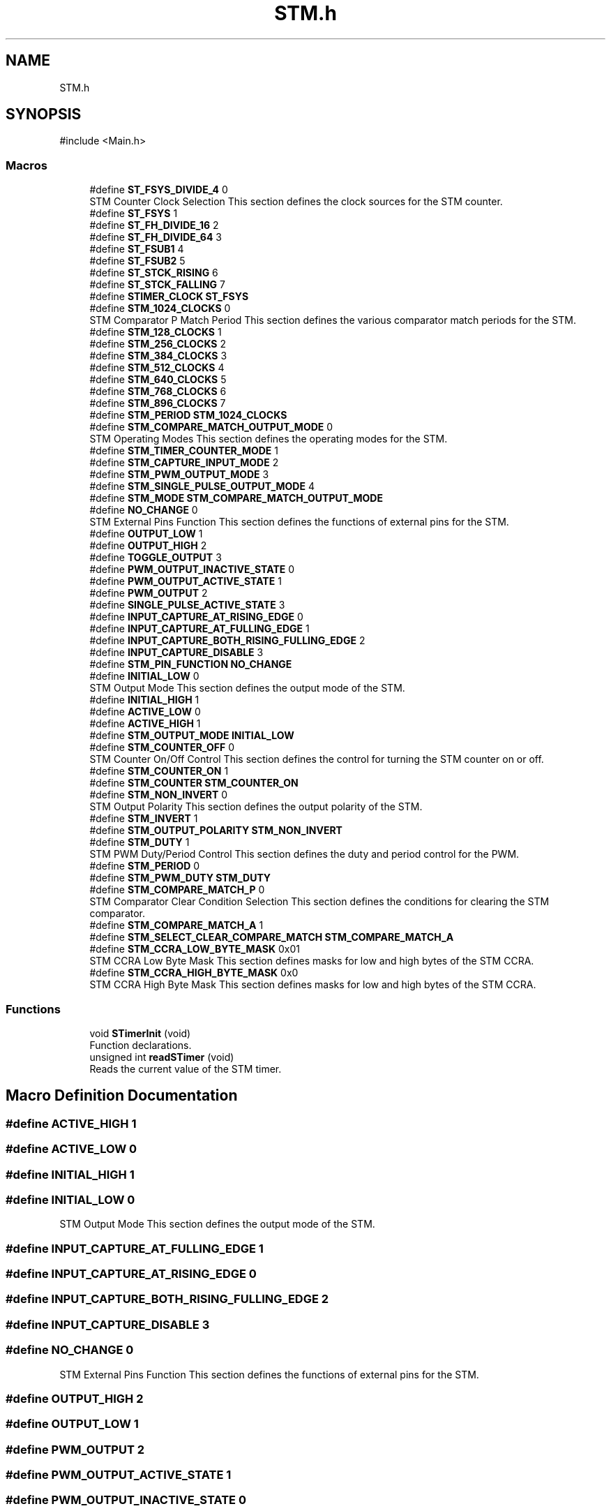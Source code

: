 .TH "STM.h" 3 "My Project" \" -*- nroff -*-
.ad l
.nh
.SH NAME
STM.h
.SH SYNOPSIS
.br
.PP
\fR#include <Main\&.h>\fP
.br

.SS "Macros"

.in +1c
.ti -1c
.RI "#define \fBST_FSYS_DIVIDE_4\fP   0"
.br
.RI "STM Counter Clock Selection This section defines the clock sources for the STM counter\&. "
.ti -1c
.RI "#define \fBST_FSYS\fP   1"
.br
.ti -1c
.RI "#define \fBST_FH_DIVIDE_16\fP   2"
.br
.ti -1c
.RI "#define \fBST_FH_DIVIDE_64\fP   3"
.br
.ti -1c
.RI "#define \fBST_FSUB1\fP   4"
.br
.ti -1c
.RI "#define \fBST_FSUB2\fP   5"
.br
.ti -1c
.RI "#define \fBST_STCK_RISING\fP   6"
.br
.ti -1c
.RI "#define \fBST_STCK_FALLING\fP   7"
.br
.ti -1c
.RI "#define \fBSTIMER_CLOCK\fP   \fBST_FSYS\fP"
.br
.ti -1c
.RI "#define \fBSTM_1024_CLOCKS\fP   0"
.br
.RI "STM Comparator P Match Period This section defines the various comparator match periods for the STM\&. "
.ti -1c
.RI "#define \fBSTM_128_CLOCKS\fP   1"
.br
.ti -1c
.RI "#define \fBSTM_256_CLOCKS\fP   2"
.br
.ti -1c
.RI "#define \fBSTM_384_CLOCKS\fP   3"
.br
.ti -1c
.RI "#define \fBSTM_512_CLOCKS\fP   4"
.br
.ti -1c
.RI "#define \fBSTM_640_CLOCKS\fP   5"
.br
.ti -1c
.RI "#define \fBSTM_768_CLOCKS\fP   6"
.br
.ti -1c
.RI "#define \fBSTM_896_CLOCKS\fP   7"
.br
.ti -1c
.RI "#define \fBSTM_PERIOD\fP   \fBSTM_1024_CLOCKS\fP"
.br
.ti -1c
.RI "#define \fBSTM_COMPARE_MATCH_OUTPUT_MODE\fP   0"
.br
.RI "STM Operating Modes This section defines the operating modes for the STM\&. "
.ti -1c
.RI "#define \fBSTM_TIMER_COUNTER_MODE\fP   1"
.br
.ti -1c
.RI "#define \fBSTM_CAPTURE_INPUT_MODE\fP   2"
.br
.ti -1c
.RI "#define \fBSTM_PWM_OUTPUT_MODE\fP   3"
.br
.ti -1c
.RI "#define \fBSTM_SINGLE_PULSE_OUTPUT_MODE\fP   4"
.br
.ti -1c
.RI "#define \fBSTM_MODE\fP   \fBSTM_COMPARE_MATCH_OUTPUT_MODE\fP"
.br
.ti -1c
.RI "#define \fBNO_CHANGE\fP   0"
.br
.RI "STM External Pins Function This section defines the functions of external pins for the STM\&. "
.ti -1c
.RI "#define \fBOUTPUT_LOW\fP   1"
.br
.ti -1c
.RI "#define \fBOUTPUT_HIGH\fP   2"
.br
.ti -1c
.RI "#define \fBTOGGLE_OUTPUT\fP   3"
.br
.ti -1c
.RI "#define \fBPWM_OUTPUT_INACTIVE_STATE\fP   0"
.br
.ti -1c
.RI "#define \fBPWM_OUTPUT_ACTIVE_STATE\fP   1"
.br
.ti -1c
.RI "#define \fBPWM_OUTPUT\fP   2"
.br
.ti -1c
.RI "#define \fBSINGLE_PULSE_ACTIVE_STATE\fP   3"
.br
.ti -1c
.RI "#define \fBINPUT_CAPTURE_AT_RISING_EDGE\fP   0"
.br
.ti -1c
.RI "#define \fBINPUT_CAPTURE_AT_FULLING_EDGE\fP   1"
.br
.ti -1c
.RI "#define \fBINPUT_CAPTURE_BOTH_RISING_FULLING_EDGE\fP   2"
.br
.ti -1c
.RI "#define \fBINPUT_CAPTURE_DISABLE\fP   3"
.br
.ti -1c
.RI "#define \fBSTM_PIN_FUNCTION\fP   \fBNO_CHANGE\fP"
.br
.ti -1c
.RI "#define \fBINITIAL_LOW\fP   0"
.br
.RI "STM Output Mode This section defines the output mode of the STM\&. "
.ti -1c
.RI "#define \fBINITIAL_HIGH\fP   1"
.br
.ti -1c
.RI "#define \fBACTIVE_LOW\fP   0"
.br
.ti -1c
.RI "#define \fBACTIVE_HIGH\fP   1"
.br
.ti -1c
.RI "#define \fBSTM_OUTPUT_MODE\fP   \fBINITIAL_LOW\fP"
.br
.ti -1c
.RI "#define \fBSTM_COUNTER_OFF\fP   0"
.br
.RI "STM Counter On/Off Control This section defines the control for turning the STM counter on or off\&. "
.ti -1c
.RI "#define \fBSTM_COUNTER_ON\fP   1"
.br
.ti -1c
.RI "#define \fBSTM_COUNTER\fP   \fBSTM_COUNTER_ON\fP"
.br
.ti -1c
.RI "#define \fBSTM_NON_INVERT\fP   0"
.br
.RI "STM Output Polarity This section defines the output polarity of the STM\&. "
.ti -1c
.RI "#define \fBSTM_INVERT\fP   1"
.br
.ti -1c
.RI "#define \fBSTM_OUTPUT_POLARITY\fP   \fBSTM_NON_INVERT\fP"
.br
.ti -1c
.RI "#define \fBSTM_DUTY\fP   1"
.br
.RI "STM PWM Duty/Period Control This section defines the duty and period control for the PWM\&. "
.ti -1c
.RI "#define \fBSTM_PERIOD\fP   0"
.br
.ti -1c
.RI "#define \fBSTM_PWM_DUTY\fP   \fBSTM_DUTY\fP"
.br
.ti -1c
.RI "#define \fBSTM_COMPARE_MATCH_P\fP   0"
.br
.RI "STM Comparator Clear Condition Selection This section defines the conditions for clearing the STM comparator\&. "
.ti -1c
.RI "#define \fBSTM_COMPARE_MATCH_A\fP   1"
.br
.ti -1c
.RI "#define \fBSTM_SELECT_CLEAR_COMPARE_MATCH\fP   \fBSTM_COMPARE_MATCH_A\fP"
.br
.ti -1c
.RI "#define \fBSTM_CCRA_LOW_BYTE_MASK\fP   0x01"
.br
.RI "STM CCRA Low Byte Mask This section defines masks for low and high bytes of the STM CCRA\&. "
.ti -1c
.RI "#define \fBSTM_CCRA_HIGH_BYTE_MASK\fP   0x0"
.br
.RI "STM CCRA High Byte Mask This section defines masks for low and high bytes of the STM CCRA\&. "
.in -1c
.SS "Functions"

.in +1c
.ti -1c
.RI "void \fBSTimerInit\fP (void)"
.br
.RI "Function declarations\&. "
.ti -1c
.RI "unsigned int \fBreadSTimer\fP (void)"
.br
.RI "Reads the current value of the STM timer\&. "
.in -1c
.SH "Macro Definition Documentation"
.PP 
.SS "#define ACTIVE_HIGH   1"

.SS "#define ACTIVE_LOW   0"

.SS "#define INITIAL_HIGH   1"

.SS "#define INITIAL_LOW   0"

.PP
STM Output Mode This section defines the output mode of the STM\&. 
.SS "#define INPUT_CAPTURE_AT_FULLING_EDGE   1"

.SS "#define INPUT_CAPTURE_AT_RISING_EDGE   0"

.SS "#define INPUT_CAPTURE_BOTH_RISING_FULLING_EDGE   2"

.SS "#define INPUT_CAPTURE_DISABLE   3"

.SS "#define NO_CHANGE   0"

.PP
STM External Pins Function This section defines the functions of external pins for the STM\&. 
.SS "#define OUTPUT_HIGH   2"

.SS "#define OUTPUT_LOW   1"

.SS "#define PWM_OUTPUT   2"

.SS "#define PWM_OUTPUT_ACTIVE_STATE   1"

.SS "#define PWM_OUTPUT_INACTIVE_STATE   0"

.SS "#define SINGLE_PULSE_ACTIVE_STATE   3"

.SS "#define ST_FH_DIVIDE_16   2"

.SS "#define ST_FH_DIVIDE_64   3"

.SS "#define ST_FSUB1   4"

.SS "#define ST_FSUB2   5"

.SS "#define ST_FSYS   1"

.SS "#define ST_FSYS_DIVIDE_4   0"

.PP
STM Counter Clock Selection This section defines the clock sources for the STM counter\&. 
.SS "#define ST_STCK_FALLING   7"

.SS "#define ST_STCK_RISING   6"

.SS "#define STIMER_CLOCK   \fBST_FSYS\fP"

.SS "#define STM_1024_CLOCKS   0"

.PP
STM Comparator P Match Period This section defines the various comparator match periods for the STM\&. 
.SS "#define STM_128_CLOCKS   1"

.SS "#define STM_256_CLOCKS   2"

.SS "#define STM_384_CLOCKS   3"

.SS "#define STM_512_CLOCKS   4"

.SS "#define STM_640_CLOCKS   5"

.SS "#define STM_768_CLOCKS   6"

.SS "#define STM_896_CLOCKS   7"

.SS "#define STM_CAPTURE_INPUT_MODE   2"

.SS "#define STM_CCRA_HIGH_BYTE_MASK   0x0"

.PP
STM CCRA High Byte Mask This section defines masks for low and high bytes of the STM CCRA\&. 
.SS "#define STM_CCRA_LOW_BYTE_MASK   0x01"

.PP
STM CCRA Low Byte Mask This section defines masks for low and high bytes of the STM CCRA\&. 
.SS "#define STM_COMPARE_MATCH_A   1"

.SS "#define STM_COMPARE_MATCH_OUTPUT_MODE   0"

.PP
STM Operating Modes This section defines the operating modes for the STM\&. 
.SS "#define STM_COMPARE_MATCH_P   0"

.PP
STM Comparator Clear Condition Selection This section defines the conditions for clearing the STM comparator\&. 
.SS "#define STM_COUNTER   \fBSTM_COUNTER_ON\fP"

.SS "#define STM_COUNTER_OFF   0"

.PP
STM Counter On/Off Control This section defines the control for turning the STM counter on or off\&. 
.SS "#define STM_COUNTER_ON   1"

.SS "#define STM_DUTY   1"

.PP
STM PWM Duty/Period Control This section defines the duty and period control for the PWM\&. 
.SS "#define STM_INVERT   1"

.SS "#define STM_MODE   \fBSTM_COMPARE_MATCH_OUTPUT_MODE\fP"

.SS "#define STM_NON_INVERT   0"

.PP
STM Output Polarity This section defines the output polarity of the STM\&. 
.SS "#define STM_OUTPUT_MODE   \fBINITIAL_LOW\fP"

.SS "#define STM_OUTPUT_POLARITY   \fBSTM_NON_INVERT\fP"

.SS "#define STM_PERIOD   \fBSTM_1024_CLOCKS\fP"

.SS "#define STM_PERIOD   0"

.SS "#define STM_PIN_FUNCTION   \fBNO_CHANGE\fP"

.SS "#define STM_PWM_DUTY   \fBSTM_DUTY\fP"

.SS "#define STM_PWM_OUTPUT_MODE   3"

.SS "#define STM_SELECT_CLEAR_COMPARE_MATCH   \fBSTM_COMPARE_MATCH_A\fP"

.SS "#define STM_SINGLE_PULSE_OUTPUT_MODE   4"

.SS "#define STM_TIMER_COUNTER_MODE   1"

.SS "#define TOGGLE_OUTPUT   3"

.SH "Function Documentation"
.PP 
.SS "unsigned int readSTimer (void )"

.PP
Reads the current value of the STM timer\&. Reads the current value of the STM timer\&.

.PP
This function reads the current value of the STM timer\&.

.PP
\fBReturns\fP
.RS 4
The current timer value as an unsigned integer\&. 
.RE
.PP

.SS "void STimerInit (void )"

.PP
Function declarations\&. The following functions are declared for initializing and using the STM\&.

.PP
Initializes the STM

.PP
Function declarations\&.

.PP
This function configures the STM counter, clock, mode, and other parameters according to the specified settings\&.

.PP
\fBNote\fP
.RS 4
Ensure to define the required macros (STIMER_CLOCK, STM_PERIOD, etc\&.) before calling this function\&.
.RE
.PP
\fBParameters\fP
.RS 4
\fIvoid\fP 
.RE
.PP
\fBReturns\fP
.RS 4
void 
.RE
.PP

.SH "Author"
.PP 
Generated automatically by Doxygen for My Project from the source code\&.
